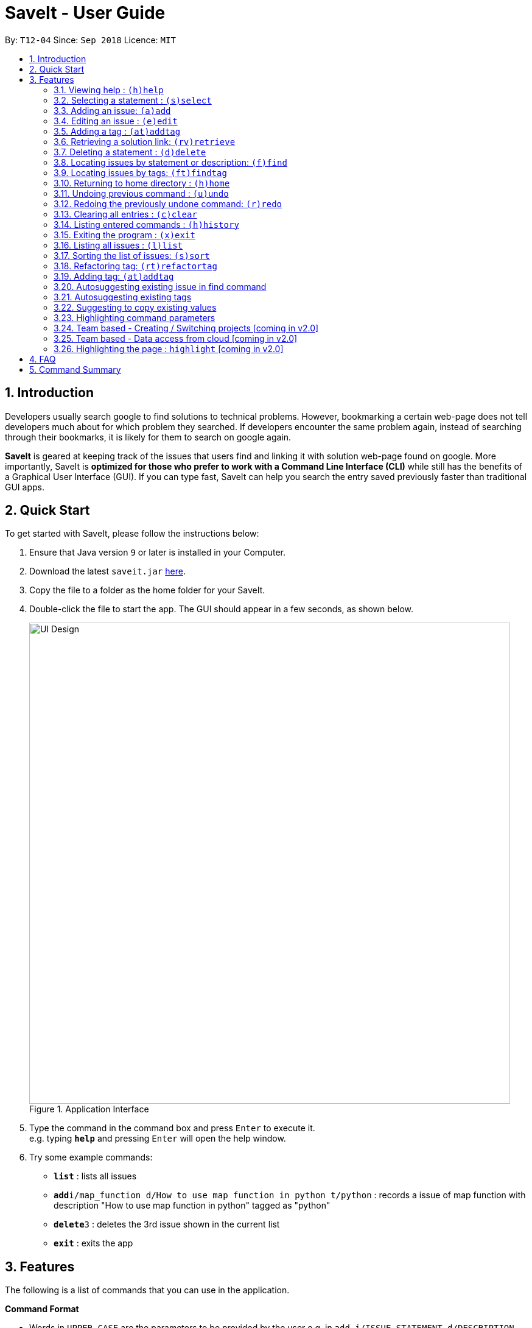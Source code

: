 = SaveIt - User Guide
:site-section: UserGuide
:toc:
:toc-title:
:toc-placement: preamble
:sectnums:
:imagesDir: images
:stylesDir: stylesheets
:xrefstyle: full
:experimental:
ifdef::env-github[]
:tip-caption: :bulb:
:note-caption: :information_source:
endif::[]
:repoURL: https://github.com/CS2103-AY1819S1-T12-4/main

By: `T12-04`      Since: `Sep 2018`      Licence: `MIT`

== Introduction

Developers usually search google to find solutions to technical problems. However, bookmarking a certain web-page does not tell developers much about for which problem they searched. If developers encounter the same problem again, instead of searching through their bookmarks, it is likely for them to search on google again.

*SaveIt* is geared at keeping track of the issues that users find and linking it with solution web-page found on google. More importantly, SaveIt is *optimized for those who prefer to work with a Command Line Interface (CLI)* while still has the benefits of a Graphical User Interface (GUI). If you can type fast, SaveIt can help you search the entry saved previously faster than traditional GUI apps.


== Quick Start

To get started with SaveIt, please follow the  instructions below:

.  Ensure that Java version `9` or later is installed in your Computer.
.  Download the latest `saveit.jar` link:{repoURL}/releases[here].
.  Copy the file to a folder as the home folder for your SaveIt.
.  Double-click the file to start the app. The GUI should appear in a few seconds, as shown below.
+
.Application Interface
image::UI_Design.png[width="790"]
+
.  Type the command in the command box and press kbd:[Enter] to execute it. +
e.g. typing *`help`* and pressing kbd:[Enter] will open the help window.
.  Try some example commands:

* *`list`* : lists all issues
* **`add`**`i/map_function d/How to use map function in python t/python` : records a issue of map function with description "How to use map function in python" tagged as "python"
* **`delete`**`3` : deletes the 3rd issue shown in the current list
* *`exit`* : exits the app


[[Features]]
== Features
The following is a list of commands that you can use in the application.

*Command Format*

====
* Words in `UPPER_CASE` are the parameters to be provided by the user e.g. in `add i/ISSUE_STATEMENT d/DESCRIPTION`, `ISSUE_STATEMENT` and `DESCRIPTION` are parameters which can be used as `add i/Segment_Fault d/java`.
* Items in square brackets are optional e.g `i/ISSUE_STATEMENT d/DESCRIPTION [t/TAG]` can be used as `i/map_function d/how to use map in python t/python` or as `i/map_function d/how to use in python`.
* Items with `…`​ after them can be used multiple times including zero times e.g. `[t/TAG]...` can be used as `{nbsp}` (i.e. 0 times), `t/python`, `t/python t/java` etc.
* Parameters can be in any order e.g. if the command specifies `t/TAG, d/DESCRIPTION i/ISSUE_STATEMENT` is also acceptable.
* Command alias can be used instead of lengthy command words.
====

=== Viewing help : `(h)help`

Types `help` to view the handy help page!

Format: `help`

Examples:
****
* `help`
****


=== Selecting a statement : `(s)select`

Selects an issue identified by the index number used in the displayed issue list and change the current editing directory to the issue selected.

Format: `select INDEX`

Examples:
****
* `select 5`
****

[NOTE]
====
* The index refers to the index number shown in the list.
* The index *must be a positive integer* and `1, 2, 3, ...`
* The index cannot be bigger than the number of issues.
* All properties of this solutions will be displayed at the left side of the interface.
====

=== Adding an issue: `(a)add`

Adds an issue to the SaveIt App.

Format: `add i/ISSUE_STATEMENT d/DESCRIPTION [t/TAG]...`

Format: `add s/SOLUTION_LINK2 r/REMARK`
[TIP]
====
* Select an issue before adding solution
====

Examples: +

****
* `add i/ArrayIndexOutOfBound d/issue description t/unsolved`
. Add new issue to the issue list

image::AddingNewIssue.png[width="800"]
* `select 3`
* `add s/www.example1a.com r/use functional programming`
. Add new solution to the third issue in the issue list

image::AddingNewSolution.png[width="800"]
****

[NOTE]
====
* An issue can have only one statement and description
* An issue can have any number of tags (including 0)
* The index refers to the index number shown in the displayed issue list.
* The index *must be a positive integer* and `1, 2, 3, ...`
* The index cannot be bigger than the number of issues.
* User needs to select the issue index to add a solution to that issue
* The display panel will display the first solution link of the issue at the specified `INDEX`.
* A solution contains one solution link and one remark
* User can add solutions to the same issue continuously
====


=== Editing an issue : `(e)edit`

Edits an existing issue or solution in the SaveIt App.

Format: `edit INDEX [i/NEW_ISSUE] [d/NEW_DESCRIPTION] [t/TAG]...`

Format: `edit INDEX s/NEW_SOLUTION_LINK r/NEW_SOLUTION_REMARK`

[TIP]
====
* Select an issue before editing solution
====

Examples: +
****
* `edit 1 i/map function d/how to use map`

.Command Edit solution link to a solution

image::edit-issue.png[width="790"]
* `select 1` (select the first issue)
* `edit 3 s/www.youtube.com` (the third solution link and remark will be updated)

.Command Edit solution link to a solution
image::edit-solution.png[width="790"]
****

[NOTE]
====
* Edits the issue at the specified `INDEX`. The index refers to the index number shown in the displayed statement list. The index *must be a positive integer* 1, 2, 3, ...
* At least one of the optional fields must be provided.
* Existing values will be updated to the input values.
* When editing tags, the existing tags of the statement will be removed i.e. adding of solutions is not cumulative.
* You can remove all the tags by typing `t/` without specifying any tags after it.
====

=== Adding a tag : `(at)addtag`

Adds tags on existing issue in the SaveIt App.

Format: `addTag INDEX t/TAG_1 [t/TAG_2] [t/TAG_3]...`

Examples: +
****
* `addtag 2 t/python t/java t/algorithm`

.Command Add tag(s) to an issue
image::add-tag.png[width="790"]
****

[NOTE]
====
* If the tag already exits in the current issue, it will be ignored.
====

=== Retrieving a solution link: `(rv)retrieve`
Retrieves the solution link to the system clipboard

Format: `retrieve INDEX`

[TIP]
====
* Select an issue before retrieving solution link
====

Examples: +
****
* `retrieve 1`
****

[NOTE]
====
* The index refers to the index number on the solution list of a certain issue.
* The index *must be a positive integer* 1, 2, 3, ...
* The index cannot be bigger than the number of solutions of a certain issue.
====

=== Deleting a statement : `(d)delete`
Deletes the specified issue from SaveIt App.

Format: `delete INDEX`

Examples: +
****
* `delete 5`
****

[NOTE]
====
* The index refers to the index number on the issue list.
* The index *must be a positive integer* 1, 2, 3, ...
* The index cannot be bigger than the number of issues.
====


=== Locating issues by statement or description: `(f)find`

Finds issues whose statement and description contain any of the given search queries.

Format: `find [KEYWORDS...]`

[TIP]
====
* The issues matching the keywords (based on their statements or descriptions) will be displayed on the issue list.
* There can be more than 1 keywords
====

Examples:
****
* `find python`
* `find python java`
****

[NOTE]
====
* The search is case-insensitive. e.g hans will match Hans
* The order of the keywords does not matter. e.g. ‘kill port’ will match ‘port kill’
* Searches through the issue statement or description.
* The keywords can partially match the statement or description.
* Issues matching at least one keyword will be returned.
* Searching the keyword will increment the search frequency of the issue (so that it can be ordered accordingly later on).
====

=== Locating issues by tags: `(ft)findtag`

Finds issues that contain the tags entered in the search queries.

[TIP]
====
* The issues with matching tags (given the keywords) will be displayed on the issue list.
* There can be more than 1 keywords representing multiple tags
====

Examples:
****
* `findtag java`
* `findtag cplusplus segmentationFault`
****

[NOTE]
====
* The search is case-sensitive
* The keywords must match exactly to the tag names of the issue's tags
* If multiple tags are searched, only issues containing *all* the searched tags will be displayed
* A matched issue can have other tags (aside from the ones searched).
e.g `issue[cplusplus][segmentation]` will match with a single searched tag `[cplusplus]`
====

=== Returning to home directory  : `(h)home`

Changes the current editing directory to the root directory. Besides, Shows a list of all issues in the issue list by index.

Format: `home`

[TIP]
====
* Return to the home directory
====

Examples:
****
* `home`
****

[NOTE]
====
* All issues are listed in chronological order by default in home directory.
====

=== Undoing previous command : `(u)undo`

Restores the SaveIt App to the state before the previous undoable command was executed.

Format: `undo`

[TIP]
====
* Undoable commands: those commands that modify the application’s content (add, addE, edit, editE, delete, deleteE, and clear).
====

Examples:
****
* `delete 1` +
`list chr` +
`undo` (reverses the `delete 1` command)

* `select 1` +
`list chr` +
`undo` +
The `undo` command fails as there are no undoable commands executed previously.

* `delete 1` +
`clear` +
`undo` (reverses the `clear` command) +
`undo` (reverses the `delete 1` command) +
****

[NOTE]
====
* Users can use `redo` (refer to next command) to restore their changes if they regret `undo` a command.
====

=== Redoing the previously undone command: `(r)redo`

Reverses the most recent `undo` command.

Format: `redo`

Examples:
****
* `delete 1` +
`undo` (reverses the `delete 1` command) +
`redo` (reapplies the `delete 1` command) +
The `redo` command deletes an issue 1

* `delete 1` +
`redo` +
The `redo` command fails as there are no `undo` commands executed previously.

* `delete 1` +
`clear` +
`undo` (reverses the `clear` command) +
`undo` (reverses the `delete 1` command) +
`redo` (reapplies the `delete 1` command) +
`redo` (reapplies the `clear` command)
****


=== Clearing all entries : `(c)clear`

Clears all issues from the saveIt App.

Format:  `clear`

Example:
****
* `clear`
****

[NOTE]
====
* User need confirm to execute this operation.
* User can undo this operation to restore the issue lists.
====

=== Listing entered commands : `(h)history`

Lists all the commands that you have entered in reverse chronological order.

Format: `history`

[NOTE]
====
Pressing the kbd:[&uarr;] and kbd:[&darr;] arrows will display the previous and next input respectively in the command box.
====

=== Exiting the program : `(x)exit`

Exits the SaveIt App.

Format: `exit`


Examples:
****
* `exit`
****


=== Listing all issues : `(l)list`

Shows a list of all issues.

=== Sorting the list of issues: `(s)sort`


Format: `sort`
[TIP]
====
* Sort the issue list based on the time when they are added. The first issue added has the highest priority.
====

Format: `sort chro`
[TIP]
====
* Sort the issue list by their last modified time chronologically. The last modified one has the highest priority.
====

Format: `sort freq`
[TIP]
====
* Sort the issue list based on search frequency. The one which matches the search keywords most frequently has the highest priority.
====

Format: `sort tag`
[TIP]
====
* Sort the issue list by their first tag in alphabetical order.
* Sort the issues without tags at the end of the display issue list.
====

Examples:
****
* sort
* sort freq
* sort tag
****


=== Refactoring tag: `(rt)refactortag`

To rename or remove a specific tag for all entries with that tag.

Format: `refactortag t/OLD_TAG [n/NEW_TAG]`

[TIP]
====
* Replace the old tag with the new tag provided
* Remove the old tag if the user does not provide a new tag
====

Examples:
****
* refactorTag t/solved n/TIL (Changes all entries tagged [solved] to be tagged [TIL])
* refactorTag t/solved (Removes the tag [solved] from all the entries)

.Refactor tag
image::refactor-tag.png[width="790"]
****



=== Adding tag: `(at)addtag`

To add tags for a specific issue.

Format: `addtag INDEX t/TAG1 [t/TAG2]...`

Examples:
****
* addtag t/python t/java)
****

[NOTE]
====
* If the tag exits in the issue already, it will not take any actions.
====

=== Autosuggesting existing issue in find command
To prevent the issue list is so large that user can hardly remember all the issues, whenever user types in any keyword in find command, SaveIt will auto suggest any related issue name according to the keyword entered.

Example:

.Autosuggesting of exsiting issues statements
image::FindIssueAutoSuggestion.png[width="800"]

=== Autosuggesting existing tags

To prevent the user from creating many similar tags / duplicates, whenever the user creates a record with a tag, or modifies a record’s tag, the application searches for similar tags in the system and prompts the user with a list of similar tags.

Example:

.Autosuggesting of existing tags
image::autosuggest-tag.png[width="790"]


=== Suggesting to copy existing values
When editing fields in an issue (e.g. Editing an issue statement), if only slight modifications are required, the user will have to copy paste the existing issue statement and modify it, or type it out again.
To make things more convenient, after the application prompts the user if they want to copy the existing value onto the command line.

Example:

.Copying existing fields
image::copy-existing.png[width="790"]

=== Highlighting command parameters

When the user types the command in the command line, it is difficult for users to distinguish their inputs and parameters. Hence command gets highlighted is essential to differentiate the parameter and values that user input.

Examples:
****
.Command highlight 1
image::command-highlight1.png[width="790"]

.Command highlight 2
image::command-highlight2.png[width="790"]
****


=== Team based - Creating / Switching projects [coming in v2.0]
Records are organized into projects, that way, each project only stores information (bugs/issues) relevant to that project.


=== Team based - Data access from cloud [coming in v2.0]
Developers usually work in teams, and since they are working on the same code base, it is likely that they will encounter the same issues. Developers can be added into projects (mentioned in 3.16), and have access to the same recorded issues that others have added. The data will be hosted on a cloud server so that any updates are accessible by other developers straight away.

* Creating projects: new cs2103project
* Viewing projects: projects
** 1. cs2103project
** 2. cs1010sproject

* Switching projects: switch 1 OR switch cs2103project

=== Highlighting the page : `highlight` [coming in v2.0]
Highlight the certain part of the page that shows on the window, use an annotation box.
Format: `highlight`


== FAQ
Due to the immaturity of our product, There may be some minor problems when you use SaveIt in unintended situations.
 Here are questions that may arise during your usage.

*Q*: How do I transfer my data to another Computer? +
*A*: Install the app in the other computer and overwrite the empty data file it creates with the file that contains the data of your previous SaveIt folder.

*Q*: Can I use the app without Internet Connection? +
*A*: For our current version of SaveIt, you will need to store all the web-page locally if there is not the Internet connection.
 Otherwise, the web-page will not be displayed correctly.

== Command Summary
Here is a summary of all command formats for your reference. Please note that some commands may implement more than one format.

* *Help* : `help`
* *Select* : `select INDEX` +
e.g.`select 2`
* *Add*  +
For issues: `add i/[ISSUE_STATEMENT] d/[DESCRIPTION] t/[Tag]` +
e.g. `add i/Bug d/exception thrown not handled t/java` +
For solutions: `add s/[SOLUTION_LINK] r/[REMARK]` +
e.g. `add s/www.github.com r/A git website`
* *Edit* +
For issues: `edit INDEX i/[ISSUE_STATEMENT] d/[DESCRIPTION]` +
e.g. `edit 2 i/exception thrown not handled d/statement solved` +
For solutions: `edit INDEX s/[SOLUTION_LINK] r/[REMARK]` +
e.g. `edit 3 s/www.google.com r/add a catch block`
* *Delete* : `delete INDEX` +
e.g. `delete 3`
* *Search* : `search KEYWORD [MORE_KEYWORDS]` +
e.g. `Search BST`
* *Home* : `home`
* *Clear* : `clear`
* *Undo* : `undo`
* *Redo* : `redo`
* *History* : `history`
* *Exit* : `exit`
* *List* : `list`
* *Sort* : `sort` TYPE
* *Refactor Tag* : `refactor [OLDTAG] [NEWTAG]` +
e.g. `refactorTag java C++`
* *Highlight* : `highlight`
